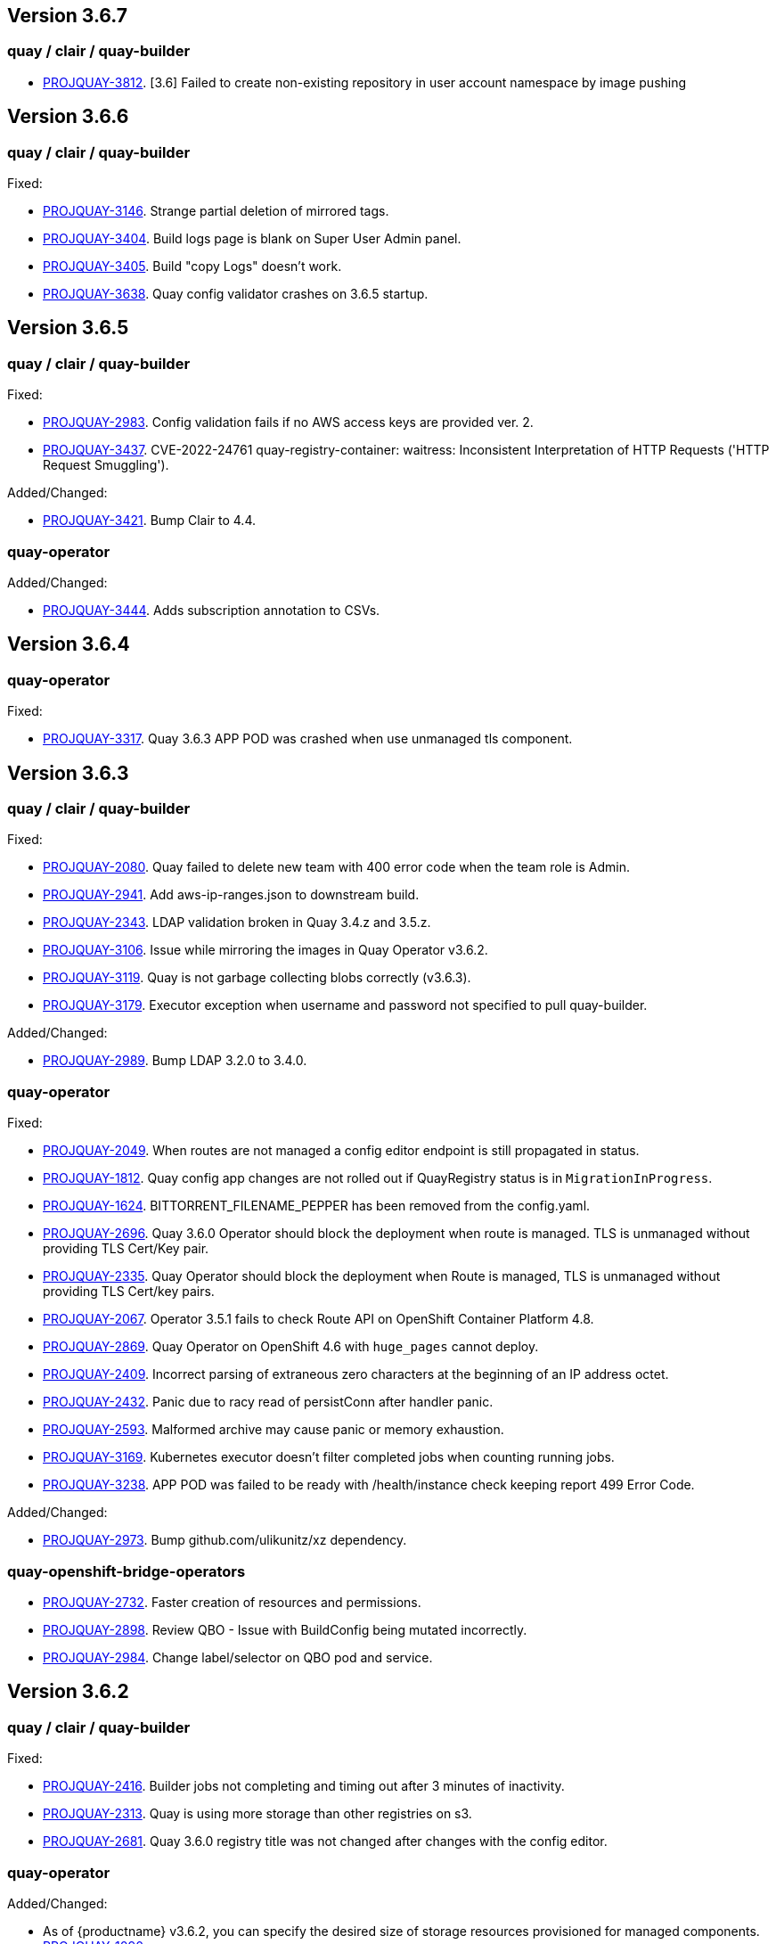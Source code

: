 [[rns-3-607]]

== Version 3.6.7

=== quay / clair / quay-builder

* link:https://issues.redhat.com/browse/PROJQUAY-3812[PROJQUAY-3812]. [3.6] Failed to create non-existing repository in user account namespace by image pushing

[[rns-3-606]]

== Version 3.6.6

=== quay / clair / quay-builder

Fixed:

* link:https://issues.redhat.com/browse/PROJQUAY-3146[PROJQUAY-3146]. Strange partial deletion of mirrored tags.

* link:https://issues.redhat.com/browse/PROJQUAY-3404[PROJQUAY-3404]. Build logs page is blank on Super User Admin panel.

* link:https://issues.redhat.com/browse/PROJQUAY-3405[PROJQUAY-3405]. Build "copy Logs" doesn't work.

* link:https://issues.redhat.com/browse/PROJQUAY-3638[PROJQUAY-3638]. Quay config validator crashes on 3.6.5 startup.

[[rns-3-605]]

== Version 3.6.5

=== quay / clair / quay-builder

Fixed:

* link:https://issues.redhat.com/browse/PROJQUAY-2983[PROJQUAY-2983]. Config validation fails if no AWS access keys are provided ver. 2.

* link:https://issues.redhat.com/browse/PROJQUAY-3437[PROJQUAY-3437]. CVE-2022-24761 quay-registry-container: waitress: Inconsistent Interpretation of HTTP Requests ('HTTP Request Smuggling').

Added/Changed:

* link:https://issues.redhat.com/browse/PROJQUAY-3421[PROJQUAY-3421]. Bump Clair to 4.4.

=== quay-operator

Added/Changed:

* link:https://issues.redhat.com/browse/PROJQUAY-3444[PROJQUAY-3444]. Adds subscription annotation to CSVs.

[[rn-3-604]]

== Version 3.6.4

=== quay-operator

Fixed:

* link:https://issues.redhat.com/browse/PROJQUAY-3317[PROJQUAY-3317]. Quay 3.6.3 APP POD was crashed when use unmanaged tls component.


[[rn-3-603]]

== Version 3.6.3

=== quay / clair / quay-builder

Fixed:

* link:https://issues.redhat.com/browse/PROJQUAY-2080[PROJQUAY-2080]. Quay failed to delete new team with 400 error code when the team role is Admin.

* link:https://issues.redhat.com/browse/PROJQUAY-2941[PROJQUAY-2941]. Add aws-ip-ranges.json to downstream build.

* link:https://issues.redhat.com/browse/PROJQUAY-2049[PROJQUAY-2343]. LDAP validation broken in Quay 3.4.z and 3.5.z.

* link:https://issues.redhat.com/browse/PROJQUAY-3106[PROJQUAY-3106]. Issue while mirroring the images in Quay Operator v3.6.2.

* link:https://issues.redhat.com/browse/PROJQUAY-3119[PROJQUAY-3119]. Quay is not garbage collecting blobs correctly (v3.6.3).

* link:https://issues.redhat.com/browse/PROJQUAY-3179[PROJQUAY-3179]. Executor exception when username and password not specified to pull quay-builder.

Added/Changed:

* link:https://issues.redhat.com/browse/PROJQUAY-2989[PROJQUAY-2989]. Bump LDAP 3.2.0 to 3.4.0.


=== quay-operator

Fixed:

* link:https://issues.redhat.com/browse/PROJQUAY-2049[PROJQUAY-2049]. When routes are not managed a config editor endpoint is still propagated in status.

* link:https://issues.redhat.com/browse/PROJQUAY-1812[PROJQUAY-1812]. Quay config app changes are not rolled out if QuayRegistry status is in `MigrationInProgress`.

* link:https://issues.redhat.com/browse/PROJQUAY-1624[PROJQUAY-1624]. BITTORRENT_FILENAME_PEPPER has been removed from the config.yaml.

* link:https://issues.redhat.com/browse/PROJQUAY-2696[PROJQUAY-2696]. Quay 3.6.0 Operator should block the deployment when route is managed. TLS is unmanaged without providing TLS Cert/Key pair.

* link:https://issues.redhat.com/browse/PROJQUAY-2335[PROJQUAY-2335]. Quay Operator should block the deployment when Route is managed, TLS is unmanaged without providing TLS Cert/key pairs.

* link:https://issues.redhat.com/browse/PROJQUAY-2067[PROJQUAY-2067]. Operator 3.5.1 fails to check Route API on OpenShift Container Platform 4.8.

* link:https://issues.redhat.com/browse/PROJQUAY-2869[PROJQUAY-2869]. Quay Operator on OpenShift 4.6 with `huge_pages` cannot deploy.

* link:https://issues.redhat.com/browse/PROJQUAY-2409[PROJQUAY-2409]. Incorrect parsing of extraneous zero characters at the beginning of an IP address octet.

* link:https://issues.redhat.com/browse/PROJQUAY-2432[PROJQUAY-2432]. Panic due to racy read of persistConn after handler panic.

* link:https://issues.redhat.com/browse/PROJQUAY-2593[PROJQUAY-2593]. Malformed archive may cause panic or memory exhaustion.

* link:https://issues.redhat.com/browse/PROJQUAY-3169[PROJQUAY-3169]. Kubernetes executor doesn't filter completed jobs when counting running jobs.

* link:https://issues.redhat.com/browse/PROJQUAY-3238[PROJQUAY-3238]. APP POD was failed to be ready with /health/instance check keeping report 499 Error Code.

Added/Changed:

* link:https://issues.redhat.com/browse/PROJQUAY-2973[PROJQUAY-2973]. Bump github.com/ulikunitz/xz dependency.


=== quay-openshift-bridge-operators

* link:https://issues.redhat.com/browse/PROJQUAY-2732[PROJQUAY-2732]. Faster creation of resources and permissions.

* link:https://issues.redhat.com/browse/PROJQUAY-2898[PROJQUAY-2898]. Review QBO - Issue with BuildConfig being mutated incorrectly.

* link:https://issues.redhat.com/browse/PROJQUAY-2984[PROJQUAY-2984]. Change label/selector on QBO pod and service.


[[rn-3-602]]

== Version 3.6.2

=== quay / clair / quay-builder

Fixed:

* link:https://issues.redhat.com/browse/PROJQUAY-2416[PROJQUAY-2416]. Builder jobs not completing and timing out after 3 minutes of inactivity.
* link:https://issues.redhat.com/browse/PROJQUAY-2313[PROJQUAY-2313]. Quay is using more storage than other registries on s3.
* link:https://issues.redhat.com/browse/PROJQUAY-2681[PROJQUAY-2681]. Quay 3.6.0 registry title was not changed after changes with the config editor.

=== quay-operator

Added/Changed:

* As of {productname} v3.6.2, you can specify the desired size of storage resources provisioned for managed components. link:https://issues.redhat.com/browse/PROJQUAY-1090[PROJQUAY-1090].

Fixed:

* link:https://issues.redhat.com/browse/PROJQUAY-2930[PROJQUAY-2930]. Quay Operator unable to reconcile when specified the PVC volume size of Clair PostgreSQL DB.
* link:https://issues.redhat.com/browse/PROJQUAY-2824[PROJQUAY-2824]. Upgrades to 3.6.1 are broken in OpenShift 4.6

=== quay-container-security-operator

* link:https://issues.redhat.com/browse/PROJQUAY-2928[PROJQUAY-2928]. CSO shows the wrong title in Operator Hub.


=== quay-openshift-bridge-operators

* link:https://issues.redhat.com/browse/PROJQUAY-2797[PROJQUAY-2797]. Quay Bridge Operator prevents deletion of builds.


[[rn-3-601]]
== Version 3.6.1

=== quay / clair / quay-builder

Fixed:

* link:https://issues.redhat.com/browse/PROJQUAY-1936[PROJQUAY-1936]. Quay Operator reports wrong hostname in registryEndpoint status field for custom hostnames.
* link:https://issues.redhat.com/browse/PROJQUAY-2122[PROJQUAY-2122]. Use Postgres image from registry.redhat.io.
* link:https://issues.redhat.com/browse/PROJQUAY-2435[PROJQUAY-2435]. Quay should not create HPA for Clair APP and Mirror when horizontalpodautoscaler component is unmanaged.
* link:https://issues.redhat.com/browse/PROJQUAY-2563[PROJQUAY-2563]. Quay stops indexing after Clair failure.
* link:https://issues.redhat.com/browse/PROJQUAY-2603[PROJQUAY-2603]. Quay Operator should not recreate managed Postgresql DB POD when no config change happened to database.
* link:https://issues.redhat.com/browse/PROJQUAY-2653[PROJQUAY-2653]. Add standard Helm layer type to default types.
* link:https://issues.redhat.com/browse/PROJQUAY-2691[PROJQUAY-2691]. Reclassified CVE ratings show source as unknown.
* link:https://issues.redhat.com/browse/PROJQUAY-2334[PROJQUAY-2334]. Deprecate FEATURE_HELM_OCI_SUPPORT in favor of OCI artifacts config.
* link:https://issues.redhat.com/browse/PROJQUAY-2541[PROJQUAY-2541]. Enrichment data visibility fix on Quay UI.
* link:https://issues.redhat.com/browse/PROJQUAY-2636[PROJQUAY-2636]. Operator communicates healthy status per managed component.

[[rn-3-600]]
== Version 3.6.0

=== quay / clair / quay-builder

Added/Changed:

* {productname} 3.6 now includes support for the following Open Container Initiative (OCI) image media types by default: CLI cosigning, Helm, and the ztsd compression scheme. Other OCI media types can be configured by the user in their config.yaml file, for example:
+
.config.yaml
[source,yaml]
----
...
ALLOWED_OCI_ARTIFACT_TYPES:
  application/vnd.oci.image.config.v1+json
  - application/vnd.dev.cosign.simplesigning.v1+json
  application/vnd.cncf.helm.config.v1+json
  - application/tar+gzip
  application/vnd.sylabs.sif.config.v1+json
  - application/vnd.sylabs.sif.layer.v1+tar
...
----
+
[NOTE]
====
When adding OCI media types that are not configured by default, users will also need to manually add support for cosign and Helm if desired. The ztsd compression scheme is supported by default, so users will not need to add that OCI media type to their config.yaml to enable support.
====
+
For more information, see https://issues.redhat.com/browse/PROJQUAY-1417[PROQUAY-1417] and link:https://issues.redhat.com/browse/PROJQUAY-1032[PROJQUAY-1032].

* You can now use the API to create a first user. (link:https://issues.redhat.com/browse/PROJQUAY-1926[PROJQUAY-1926])

* Support for nested repositories and extended repository names has been added. This change allows the use of `/` in repository names needed for certain OpenShift Container Platform use cases. (link:https://issues.redhat.com/browse/PROJQUAY-1535[PROJQUAY-1535])

* Registry users now have the option to set `CREATE_PRIVATE_REPO_ON_PUSH` in their config.yaml to `True` or `False` depending on their security needs. (link:https://issues.redhat.com/browse/PROJQUAY-1929[PROJQUAY-1929])

* Pushing to a non-existent organization can now be configured to automatically create the organization. (link:https://issues.redhat.com/browse/PROJQUAY-1928[PROJQUAY-1928])

* Users are now required to enter namespace and repository names when deleting a repository. (link:https://issues.redhat.com/browse/PROJQUAY-763[PROJQUAY-763])

* Support for Ceph virtual-hosted-style bucket addressing has been added. (link:https://issues.redhat.com/browse/PROJQUAY-922[PROJQUAY-922])


* With Clair v4.2, enrichment data is now viewable in the Quay UI.
Additionally, Clair v4.2 adds CVSS scores from the National Vulnerability Database for detected vulnerabilities.
+
With this change, if the vulnerability has a CVSS score that is within 2 levels of the distro's score, the Quay UI present's the distro's score by default.
+
For more information, see link:https://issues.redhat.com/browse/PROJQUAY-2102?filter=12382147[PROJQUAY-2102] and link:https://issues.redhat.com/browse/PROJQUAY-1724?filter=12382147[PROJQUAY-1724].

* The Quay Repository now shows *Repository Status* when repository mirroring is enabled. (link:https://issues.redhat.com/browse/PROJQUAY-591[PROJQUAY-591])

* Memory usage across Clair, notably around the `affected_manifests` call, has been improved. These changesets include:

** `io.Pipe` is used to cross-wire JSON encoding and API requests in order to avoid buffering the entire body request in memory;
** `encoding/JSON` has been replaced with `github.com/ugorji/go/codec` configured for JSON in order to allow streaming the JSON encoding;
** `affected_manifests` calls in the notifier, which should prevent large vulnerability turnovers from causing extremely large API calls.
+
For more information, see link:https://issues.redhat.com/browse/PROJQUAY-1693[PROJQUAY-1963].

* Red Hat Enterprise Linux (RHEL) 8 is strongly recommended for highly available, production quality deployments of {productname} 3.6. RHEL 7 has not been tested with {productname} 3.6, and will be deprecated in a future release.

* Podman is strongly recommended for highly available, production quality deployments of {productname} 3.6. Docker has not been tested with {productname} 3.6, and will be deprecated in a future release.

Fixed:

* link:https://issues.redhat.com/browse/PROJQUAY-2047[PROJQUAY-2047]. Clair database keeps on growing.

* link:https://issues.redhat.com/browse/PROJQUAY-1918[PROJQUAY-1918]. Clair v4.1.0.alpha2 indexer now works in {productname} 3.6.

* link:https://issues.redhat.com/browse/PROJQUAY-1610[PROJQUAY-1610]. The `initContainer` from the Quay migration pod has been removed, which blocked the deployment process until Clair responded. As a result, Quay deployments now progress without waiting on the Clair deployment to finish.

* link:https://issues.redhat.com/browse/PROJQUAY-1857[PROJQUAY-1857]. NamespaceGCWorker and RepositoryGCWorker shuts down when unable to acquire lock

* link:https://issues.redhat.com/browse/PROJQUAY-1872[PROJQUAY-1872]. GC workers will sometimes fail to grab a lock due to Redis running out of connections

* link:https://issues.redhat.com/browse/PROJQUAY-2414[PROJQUAY-2414]. Quay config editor was failed to validate AWS RDS TLS Cert

* link:https://issues.redhat.com/browse/PROJQUAY-1626[PROJQUAY-1626]. Config validation fails if no AWS access keys are provided

* link:https://issues.redhat.com/browse/PROJQUAY-1710[PROJQUAY-1710]. Notifications are getting lost

* link:https://issues.redhat.com/browse/PROJQUAY-1813[PROJQUAY-1813]. Need ratelimiter for updaters

* link:https://issues.redhat.com/browse/PROJQUAY-1815[PROJQUAY-1815]. Quay config editor can't validate the expire time of uploaded LDAPS CA Cert

* link:https://issues.redhat.com/browse/PROJQUAY-1816[PROJQUAY-1816]. Quay export logs API return 200 when export logs mail not delivered to target address

* link:https://issues.redhat.com/browse/PROJQUAY-1912[PROJQUAY-1912]. Internal notifier queue clogging with events

* link:https://issues.redhat.com/browse/PROJQUAY-2119[PROJQUAY-2119]. Quay config validation fails on PostgreSQL 11 backed by SSL

* link:https://issues.redhat.com/browse/PROJQUAY-2167[PROJQUAY-2167]. Mirroring stopped working in 3.5.2

* link:https://issues.redhat.com/browse/PROJQUAY-2269[PROJQUAY-2269]. SecurityWorker fails when indexing a manifest layer's location is remote

* link:https://issues.redhat.com/browse/PROJQUAY-2200[PROJQUAY-2200]. Quay Config editor need to support sslmode=verify-full in config.yaml after uploading database SSL Cert

* link:https://issues.redhat.com/browse/PROJQUAY-2185[PROJQUAY-2185]. Quay CR modified after making changes via the config tool

=== {productname} feature tracker

New features have been added to {productname}, some of which are currently in Technology Preview. Technology Preview features are experimental features and are not intended for production use.

Some features available in previous releases have been deprecated or removed. Deprecated functionality is still included in {productname}, but is planned for removal in a future release and is not recommended for new deployments. For the most recent list of deprecated and removed functionality in {productname}, refer to the table below. Additional details for more fine-grained functionality that has been deprecated and removed are listed after the table.

//This will eventually expand to cover the latest three releases. Since this is the first TP tracker, it will include only 3.6.

.Technology Preview tracker
[cols="2a,2a",options="header"]
|===
|Feature |Quay 3.6

|link:https://access.redhat.com/documentation/en-us/red_hat_quay/{producty}/html-single/configure_red_hat_quay/index#config-fields-helm-oci[FEATURE_HELM_OCI_SUPPORT]
|Deprecated

|link:https://access.redhat.com/documentation/en-us/red_hat_quay/{producty}/html-single/configure_red_hat_quay/index#config-ui-database[MySQL and MariaDB database support]
|Deprecated

|link:https://access.redhat.com/documentation/en-us/red_hat_quay/{producty}/html-single/use_red_hat_quay/index#oci-intro[Open Container Initiative (OCI) Media types]
|General Availability

|Java scanning with Clair
|Technology Preview
|===

==== Deprecated features

* *FEATURE_HELM_OCI_SUPPORT*: This option has been deprecated and will be removed in a future version of {productname}. In {productname} 3.6, Helm artifacts are supported by default and included under the `FEATURE_GENERAL_OCI_SUPPORT` property. Users are no longer required to update their config.yaml files to enable support. (link:https://issues.redhat.com/browse/PROJQUAY-2334[PROJQUAY-2334])

* *MySQL and MariaDB database support*: The MySQL and mariaDB databases have been deprecated as of {productname} 3.6. Support for these databases will be removed in a future version of {productname}. If starting a new {productname} installation, it is strongly recommended to use PostgreSQL. (link:https://issues.redhat.com/browse/PROJQUAY-1998[PROJQUAY-1998])

==== Technology preview features

* *Java scanning with Clair*: With {product-title} 3.6, Clair 4.2 include support for Java scanning. Java scanning is dependent on an external service (CRDA) to gather vulnerability data. Because Clair is using a shared default token to access the CRDA service, it might encounter rate limiting if too many requests are made in a short period of time. Because of this, Clair might miss certain vulnerabilities, for example, log4j.
+
Customers can obtain and use their own token for CRDA which might help avoid the occurrence of rate limiting by submitting link:https://developers.redhat.com/content-gateway/link/3872178[the API key request form]. Because of these issues, Java scanning for Clair is considered Technical Preview and will be enhanced in future Quay updates.

=== quay-operator

[[operator-added-changed]]
Added/Changed:

* {productname} 3.6 adds a `disconnected` annotation to Operators. For example:
+
[source,yaml]
----
metadata:
  annotations:
    operators.openshift.io/infrastructure-features: '["disconnected"]'
----
+
For more information, see link:https://issues.redhat.com/browse/PROJQUAY-1583[PROJQUAY-1583].

* In order to properly support Github actions, `RELATED_IMAGE` values can now be referenced by tag name (`name:tag`) or by digest (`name@sha256:123`). (link:https://issues.redhat.com/browse/PROJQUAY-1887[PROJQUAY-1887]), (link:https://issues.redhat.com/browse/PROJQUAY-1890[PROJQUAY-1890])

* `HorizontalPodAutoscalers` have been added to the Clair, Quay, and Mirror pods, so that they now automatically scale during load spikes. (link:https://issues.redhat.com/browse/PROJQUAY-1449[PROJQUAY-1449])

* The Quay Operator now reports the status of each managed component in a separate index inside of the same status property so that users can see the progress of a deployment or update. (link:https://issues.redhat.com/browse/PROJQUAY-1609[PROJQUAY-1609])

* `ssl.cert` and `ssl.key` are now moved to a separate, persistent Secret, which ensures that the cert/key pair is not re-generated upon every reconcile. These are now formatted as `edge` routes and mounted to the same directory in the Quay container. (link:https://issues.redhat.com/browse/PROJQUAY-1883[PROJQUAY-1883])

* Support for OpenShift Container Platform Edge-Termination Routes has been added by way of a new managed component, `tls`. This separates the `Route` component from TLS and allows users to configure both separately. `EXTERNAL_TLS_TERMINATION: true` is the opinionated setting. Managed `tls` means that the default cluster wildcart cert is used. Unmanaged `tls` means that the user provided cert/key pair will be injected into the `Route`. (link:https://issues.redhat.com/browse/PROJQUAY-2050[PROJQUAY-2050])

* The {productname} Operator can now be directly upgraded from 3.3 to 3.6 without regressions in `Route` handling, rollout speed, stability, and reconciliation robustness. (link:https://issues.redhat.com/browse/PROJQUAY-2100[PROJQUAY-2100])

* The Quay Operator now allows for more than one Mirroring pod. Users are also no longer required to manually adjust the Mirroring Pod deployment.(link:https://issues.redhat.com/browse/PROJQUAY-1327[PROJQUAY-1327])

* Previously, when running a 3.3.x version of {productname} with edge routing enabled, users were unable to upgrade to 3.4.x versions of {productname}. This has been resolved with the release of {productname} 3.6. (link:https://issues.redhat.com/browse/PROJQUAY-1694[PROJQUAY-1694])

* Users now have the option to set a minimum number of replica Quay pods when `HorizontalPodAutoscaler` is set. This reduces downtime when updating or reconfiguring Quay via the Operator during rescheduling events. (link:https://issues.redhat.com/browse/PROJQUAY-1763[PROJQUAY-1763])

[[operator-known-issues]]
Known issues:

* link:https://issues.redhat.com/browse/PROJQUAY-2335[PROJQUAY-2335]. `Quay` Operator deployment should be blocked when TLS cert/key pairs are unprovided. Instead, the `Quay` Operator continues to deploy.

* link:https://issues.redhat.com/browse/PROJQUAY-2389[PROJQUAY-2389]. Customer provided TLS certificates are lost after {productname} 3.6 Operator reconcile.

* link:https://issues.redhat.com/browse/PROJQUAY-2545[PROJQUAY-2545]. Builders are only supported when TLS is unmanaged

[[operator-fixed-issues]]
Fixed:

* link:https://issues.redhat.com/browse/PROJQUAY-1709[PROJQUAY-1709]. Upgrading from an older operator with edge route breaks Quay

* link:https://issues.redhat.com/browse/PROJQUAY-1974[PROJQUAY-1974]. Quay operator doesnt reconciles changes made by config app

* link:https://issues.redhat.com/browse/PROJQUAY-1838[PROJQUAY-1838]. Quay Operator creates with every restart a new root ca

* link:https://issues.redhat.com/browse/PROJQUAY-2068[PROJQUAY-2068]. Operator doesn't check for deployment failures

* link:https://issues.redhat.com/browse/PROJQUAY-2121[PROJQUAY-2121]. Quay upgrade pods running all workers instead of just database upgrade




=== quay-container-security-operator

* The Operator Lifecycle Manager now supports the new v1 CRD API, `apiextensions.k8s.io.v1.CustomResourceDefinition` for the Container Security Operator. This CRD should be used instead of the `v1beta1` CRD, which has been deprecated as of OpenShift Container Platform 4.9. (link:https://issues.redhat.com/browse/PROJQUAY-613[PROJQUAY-613]),  (link:https://issues.redhat.com/browse/PROJQUAY-1791[PROJQUAY-1791])


=== quay-openshift-bridge-operators

* The installation experience for the Quay Bridge Operator (QBO) has been improved. Enhancements include the following:

** `MutatingAdmissionWebhook` is created automatically during install.
** The QBO leverages the Operator Lifecycle Manager feature of auto-generating certificates and webhook configurations.
** The number of manual steps required to get the Quay Bridge Operator running has been decreased.
+
For more information, see link:https://issues.redhat.com/browse/PROJQUAY-672[PROJQUAY-672].

* The certificate manager is now delegated by the Operator Lifecycle Manager. Certificates can now be valid for more than 65 days. (link:https://issues.redhat.com/browse/PROJQUAY-1062[PROJQUAY-1062])
